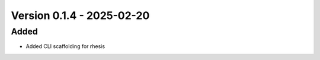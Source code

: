 Version 0.1.4 - 2025-02-20
===========================


Added
-----

- Added CLI scaffolding for rhesis
